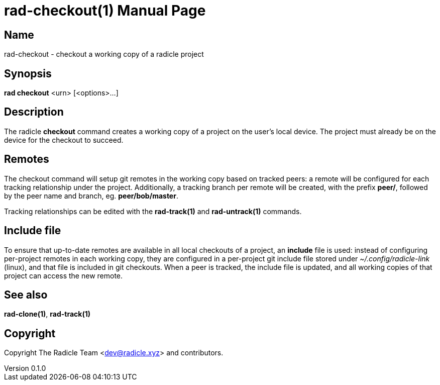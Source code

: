 = rad-checkout(1)
The Radicle Team <dev@radicle.xyz>
:doctype: manpage
:revnumber: 0.1.0
:revdate: 2022-02-01
:mansource: rad-checkout {revnumber}
:manmanual: Radicle Tools Manual

== Name

rad-checkout - checkout a working copy of a radicle project

== Synopsis

*rad checkout* <urn> [<options>...]

== Description

The radicle *checkout* command creates a working copy of a project on the
user's local device. The project must already be on the device for the checkout
to succeed.

== Remotes

The checkout command will setup git remotes in the working copy based on
tracked peers: a remote will be configured for each tracking relationship under
the project. Additionally, a tracking branch per remote will be created, with
the prefix *peer/*, followed by the peer name and branch, eg. *peer/bob/master*.

Tracking relationships can be edited with the *rad-track(1)* and
*rad-untrack(1)* commands.

== Include file

To ensure that up-to-date remotes are available in all local checkouts of a
project, an *include* file is used: instead of configuring per-project remotes
in each working copy, they are configured in a per-project git include file
stored under _~/.config/radicle-link_ (linux), and that file is included in
git checkouts. When a peer is tracked, the include file is updated, and all
working copies of that project can access the new remote.

== See also

*rad-clone(1)*, *rad-track(1)*

== Copyright

Copyright The Radicle Team <dev@radicle.xyz> and contributors.
